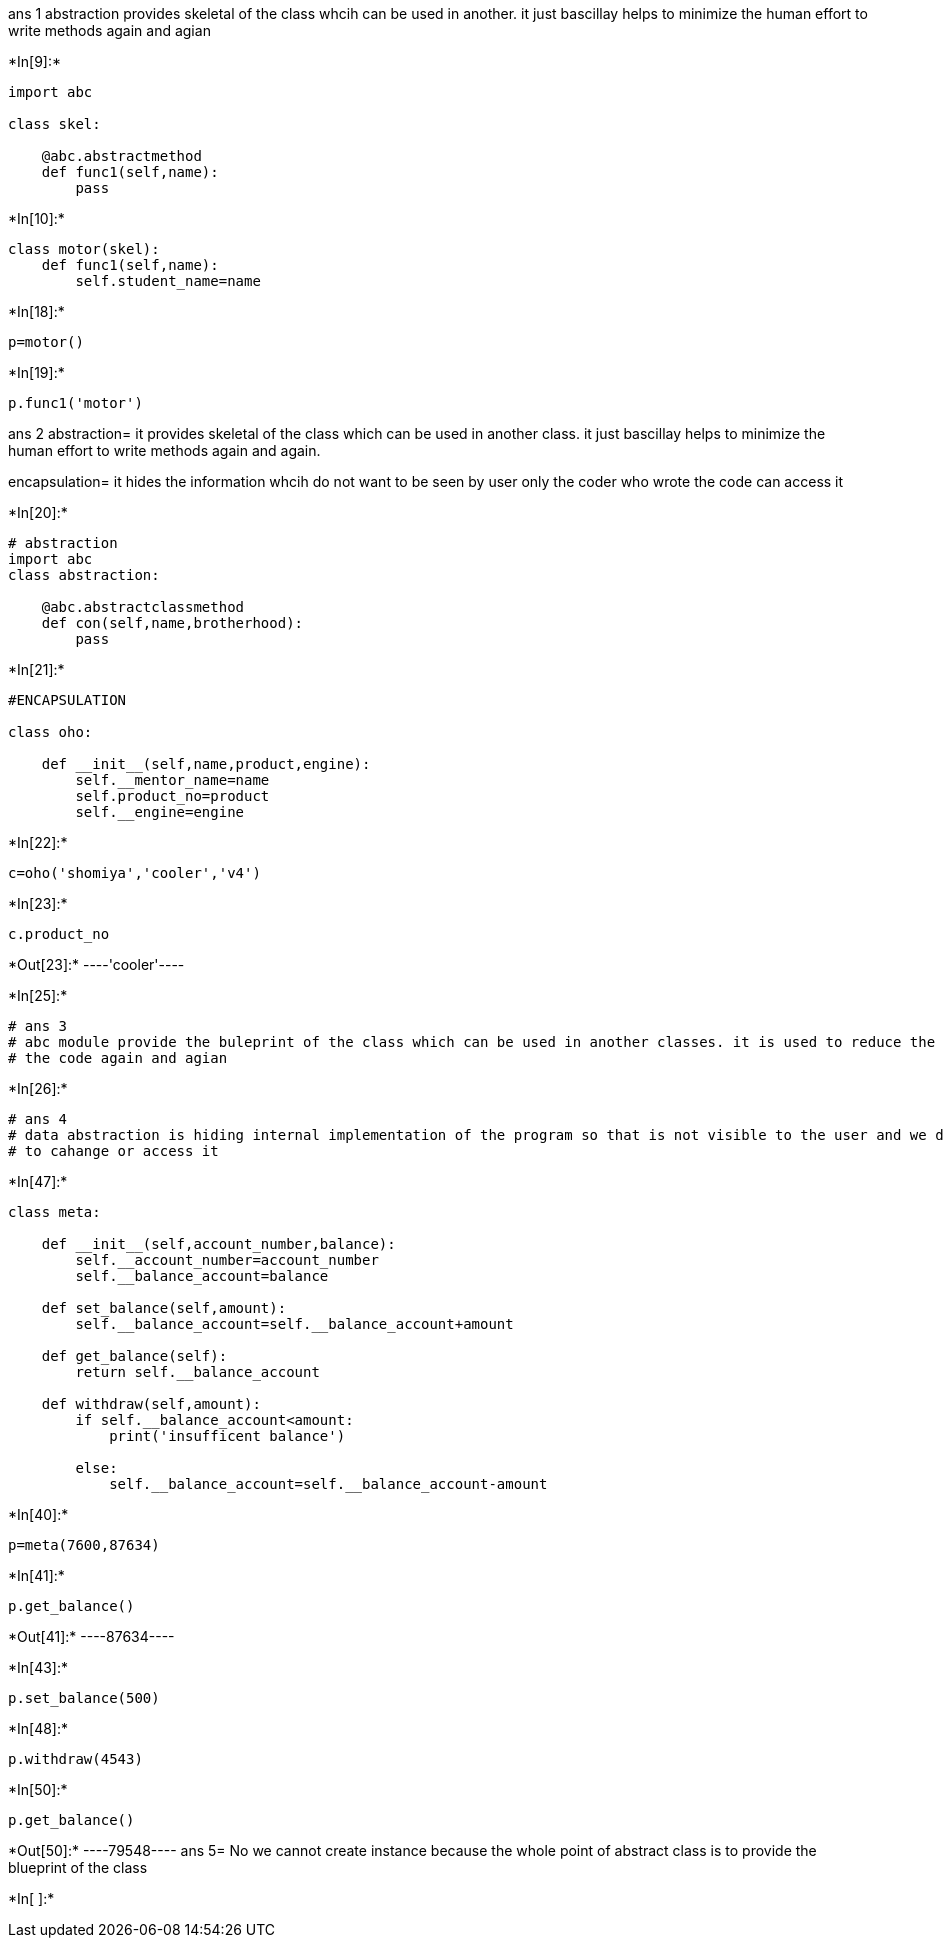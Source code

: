 ans 1 
abstraction provides skeletal of the class whcih can be used in another. it just bascillay helps to minimize 
the human effort to write methods again and agian 


+*In[9]:*+
[source, ipython3]
----
import abc

class skel:
    
    @abc.abstractmethod
    def func1(self,name):
        pass
        
    
----


+*In[10]:*+
[source, ipython3]
----
class motor(skel):
    def func1(self,name):
        self.student_name=name
----


+*In[18]:*+
[source, ipython3]
----
p=motor()
----


+*In[19]:*+
[source, ipython3]
----
p.func1('motor')
----
ans 2
abstraction= it provides skeletal of the class which can be used in another class. it just bascillay helps to minimize the human effort to write methods again and again.

encapsulation= it hides the information whcih do not want to be seen by user only the coder who wrote the code can access it 

+*In[20]:*+
[source, ipython3]
----
# abstraction
import abc
class abstraction:
    
    @abc.abstractclassmethod
    def con(self,name,brotherhood):
        pass

    
    
----


+*In[21]:*+
[source, ipython3]
----
#ENCAPSULATION 

class oho:
    
    def __init__(self,name,product,engine):
        self.__mentor_name=name 
        self.product_no=product
        self.__engine=engine 
----


+*In[22]:*+
[source, ipython3]
----
c=oho('shomiya','cooler','v4')
----


+*In[23]:*+
[source, ipython3]
----
c.product_no
----


+*Out[23]:*+
----'cooler'----


+*In[25]:*+
[source, ipython3]
----
# ans 3 
# abc module provide the buleprint of the class which can be used in another classes. it is used to reduce the human effort to write 
# the code again and agian
----


+*In[26]:*+
[source, ipython3]
----
# ans 4
# data abstraction is hiding internal implementation of the program so that is not visible to the user and we define another fucntion 
# to cahange or access it 
----


+*In[47]:*+
[source, ipython3]
----
class meta:
    
    def __init__(self,account_number,balance):
        self.__account_number=account_number 
        self.__balance_account=balance
        
    def set_balance(self,amount):
        self.__balance_account=self.__balance_account+amount 
        
    def get_balance(self):
        return self.__balance_account
    
    def withdraw(self,amount):
        if self.__balance_account<amount: 
            print('insufficent balance')
        
        else: 
            self.__balance_account=self.__balance_account-amount 
    
    
----


+*In[40]:*+
[source, ipython3]
----
p=meta(7600,87634)
----


+*In[41]:*+
[source, ipython3]
----
p.get_balance()
----


+*Out[41]:*+
----87634----


+*In[43]:*+
[source, ipython3]
----
p.set_balance(500)
----


+*In[48]:*+
[source, ipython3]
----
p.withdraw(4543)
----


+*In[50]:*+
[source, ipython3]
----
p.get_balance()
----


+*Out[50]:*+
----79548----
ans 5= No we cannot create instance because the whole point of abstract class is to provide the blueprint of the class

+*In[ ]:*+
[source, ipython3]
----

----
